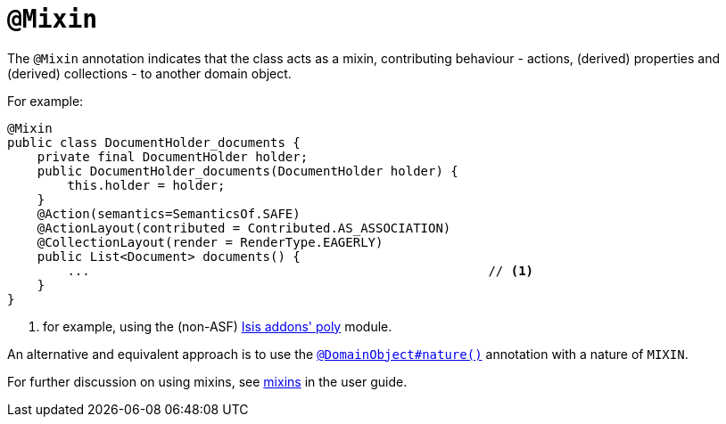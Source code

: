 [[_rg_annotations_manpage-Mixin]]
= `@Mixin`
:Notice: Licensed to the Apache Software Foundation (ASF) under one or more contributor license agreements. See the NOTICE file distributed with this work for additional information regarding copyright ownership. The ASF licenses this file to you under the Apache License, Version 2.0 (the "License"); you may not use this file except in compliance with the License. You may obtain a copy of the License at. http://www.apache.org/licenses/LICENSE-2.0 . Unless required by applicable law or agreed to in writing, software distributed under the License is distributed on an "AS IS" BASIS, WITHOUT WARRANTIES OR  CONDITIONS OF ANY KIND, either express or implied. See the License for the specific language governing permissions and limitations under the License.
:_basedir: ../
:_imagesdir: images/



The `@Mixin` annotation indicates that the class acts as a mixin, contributing behaviour -
actions, (derived) properties and (derived) collections - to another domain object.

For example:

[source,java]
----
@Mixin
public class DocumentHolder_documents {
    private final DocumentHolder holder;
    public DocumentHolder_documents(DocumentHolder holder) {
        this.holder = holder;
    }
    @Action(semantics=SemanticsOf.SAFE)
    @ActionLayout(contributed = Contributed.AS_ASSOCIATION)
    @CollectionLayout(render = RenderType.EAGERLY)
    public List<Document> documents() {
        ...                                                     // <1>
    }
}
----
<1> for example, using the (non-ASF) http://github.com/isisaddons/isis-module-poly[Isis addons' poly] module.


An alternative and equivalent approach is to use the
xref:rg.adoc#_rg_annotations_manpage-DomainObject_nature[`@DomainObject#nature()`] annotation with a nature of `MIXIN`.


For further discussion on using mixins, see xref:ug.adoc#_ug_more-advanced_decoupling_mixins[mixins] in the user guide.



